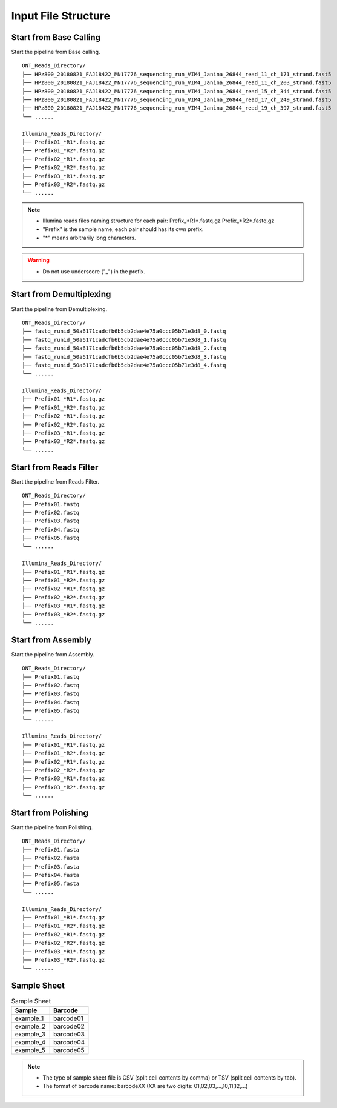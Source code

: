 Input File Structure
====================
Start from Base Calling
_______________________
Start the pipeline from Base calling.

::
   
    ONT_Reads_Directory/
    ├── HPz800_20180821_FAJ18422_MN17776_sequencing_run_VIM4_Janina_26844_read_11_ch_171_strand.fast5
    ├── HPz800_20180821_FAJ18422_MN17776_sequencing_run_VIM4_Janina_26844_read_11_ch_203_strand.fast5
    ├── HPz800_20180821_FAJ18422_MN17776_sequencing_run_VIM4_Janina_26844_read_15_ch_344_strand.fast5   
    ├── HPz800_20180821_FAJ18422_MN17776_sequencing_run_VIM4_Janina_26844_read_17_ch_249_strand.fast5
    ├── HPz800_20180821_FAJ18422_MN17776_sequencing_run_VIM4_Janina_26844_read_19_ch_397_strand.fast5
    └── ......
    
    Illumina_Reads_Directory/
    ├── Prefix01_*R1*.fastq.gz
    ├── Prefix01_*R2*.fastq.gz
    ├── Prefix02_*R1*.fastq.gz
    ├── Prefix02_*R2*.fastq.gz
    ├── Prefix03_*R1*.fastq.gz
    ├── Prefix03_*R2*.fastq.gz
    └── ......

.. note::
  * Illumina reads files naming structure for each pair: Prefix_*R1*.fastq.gz  Prefix_*R2*.fastq.gz
  * "Prefix" is the sample name, each pair should has its own prefix.
  * "*" means arbitrarily long characters.
  
.. warning::
  * Do not use underscore ("_") in the prefix.

Start from Demultiplexing
_________________________
Start the pipeline from Demultiplexing.

::
   
    ONT_Reads_Directory/
    ├── fastq_runid_50a6171cadcfb6b5cb2dae4e75a0ccc05b71e3d8_0.fastq
    ├── fastq_runid_50a6171cadcfb6b5cb2dae4e75a0ccc05b71e3d8_1.fastq
    ├── fastq_runid_50a6171cadcfb6b5cb2dae4e75a0ccc05b71e3d8_2.fastq 
    ├── fastq_runid_50a6171cadcfb6b5cb2dae4e75a0ccc05b71e3d8_3.fastq
    ├── fastq_runid_50a6171cadcfb6b5cb2dae4e75a0ccc05b71e3d8_4.fastq
    └── ......
    
    Illumina_Reads_Directory/
    ├── Prefix01_*R1*.fastq.gz
    ├── Prefix01_*R2*.fastq.gz
    ├── Prefix02_*R1*.fastq.gz
    ├── Prefix02_*R2*.fastq.gz
    ├── Prefix03_*R1*.fastq.gz
    ├── Prefix03_*R2*.fastq.gz
    └── ......


Start from Reads Filter
_______________________
Start the pipeline from Reads Filter.

::

    ONT_Reads_Directory/
    ├── Prefix01.fastq
    ├── Prefix02.fastq
    ├── Prefix03.fastq 
    ├── Prefix04.fastq
    ├── Prefix05.fastq
    └── ......
    
    Illumina_Reads_Directory/
    ├── Prefix01_*R1*.fastq.gz
    ├── Prefix01_*R2*.fastq.gz
    ├── Prefix02_*R1*.fastq.gz
    ├── Prefix02_*R2*.fastq.gz
    ├── Prefix03_*R1*.fastq.gz
    ├── Prefix03_*R2*.fastq.gz
    └── ......

Start from Assembly
___________________
Start the pipeline from Assembly.

::
   
    ONT_Reads_Directory/
    ├── Prefix01.fastq
    ├── Prefix02.fastq
    ├── Prefix03.fastq 
    ├── Prefix04.fastq
    ├── Prefix05.fastq
    └── ......
    
    Illumina_Reads_Directory/
    ├── Prefix01_*R1*.fastq.gz
    ├── Prefix01_*R2*.fastq.gz
    ├── Prefix02_*R1*.fastq.gz
    ├── Prefix02_*R2*.fastq.gz
    ├── Prefix03_*R1*.fastq.gz
    ├── Prefix03_*R2*.fastq.gz
    └── ......
    
Start from Polishing
____________________
Start the pipeline from Polishing.

::
   
    ONT_Reads_Directory/
    ├── Prefix01.fasta
    ├── Prefix02.fasta
    ├── Prefix03.fasta 
    ├── Prefix04.fasta
    ├── Prefix05.fasta
    └── ......
    
    Illumina_Reads_Directory/
    ├── Prefix01_*R1*.fastq.gz
    ├── Prefix01_*R2*.fastq.gz
    ├── Prefix02_*R1*.fastq.gz
    ├── Prefix02_*R2*.fastq.gz
    ├── Prefix03_*R1*.fastq.gz
    ├── Prefix03_*R2*.fastq.gz
    └── ......

Sample Sheet
____________
.. csv-table:: Sample Sheet
   :header: Sample,Barcode
   :widths: 20, 20

   example_1,barcode01
   example_2,barcode02
   example_3,barcode03
   example_4,barcode04
   example_5,barcode05
   
.. note::
  * The type of sample sheet file is CSV (split cell contents by comma) or TSV (split cell contents by tab).
  * The format of barcode name: barcodeXX (XX are two digits: 01,02,03,...,10,11,12,...)